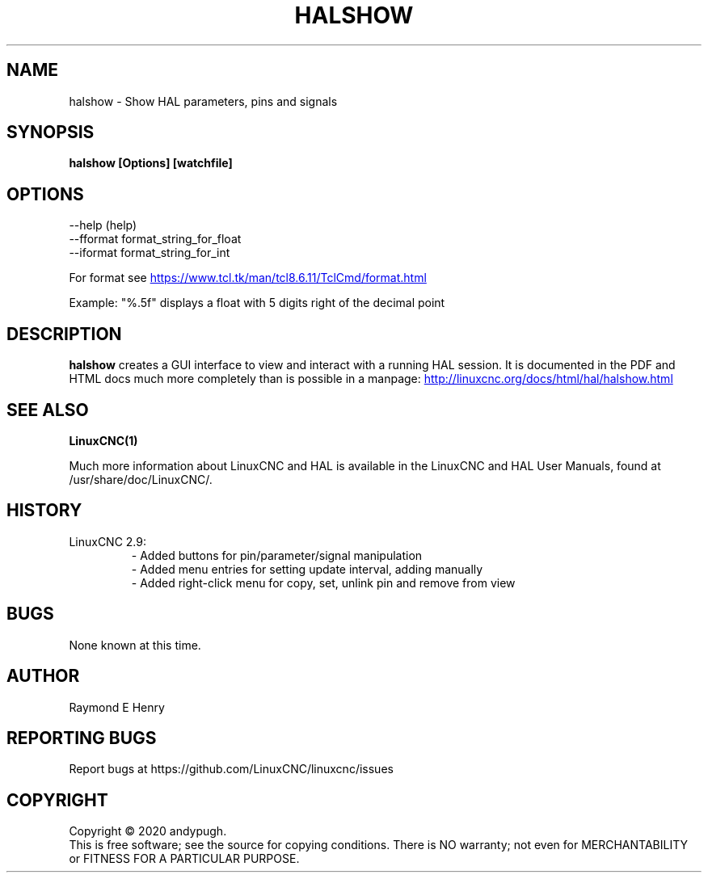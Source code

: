 .\" Copyright (c) 2020 andypugh
.\"
.\" This is free documentation; you can redistribute it and/or
.\" modify it under the terms of the GNU General Public License as
.\" published by the Free Software Foundation; either version 2 of
.\" the License, or (at your option) any later version.
.\"
.\" The GNU General Public License's references to "object code"
.\" and "executables" are to be interpreted as the output of any
.\" document formatting or typesetting system, including
.\" intermediate and printed output.
.\"
.\" This manual is distributed in the hope that it will be useful,
.\" but WITHOUT ANY WARRANTY; without even the implied warranty of
.\" MERCHANTABILITY or FITNESS FOR A PARTICULAR PURPOSE.  See the
.\" GNU General Public License for more details.
.\"
.\" You should have received a copy of the GNU General Public
.\" License along with this manual; if not, write to the Free
.\" Software Foundation, Inc., 51 Franklin Street, Fifth Floor, Boston, MA 02110-1301,
.\" USA.
.\"
.\"
.\"
.TH HALSHOW "1"  "2020-08-26" "LinuxCNC Documentation" "The Enhanced Machine Controller"
.SH NAME
halshow \- Show HAL parameters, pins and signals
.SH SYNOPSIS
.B halshow [Options] [watchfile]

.SH OPTIONS
           --help    (help)
           --fformat format_string_for_float
           --iformat format_string_for_int

For format see 
.UR https://www.tcl.tk/man/tcl8.6.11/TclCmd/format.html
.UE

Example: 
"%.5f" displays a float with 5 digits right of the decimal point
.SH DESCRIPTION
\fBhalshow\fR creates a GUI interface to view and interact with a running
HAL session. 
It is documented in the PDF and HTML docs much more completely than is
possible in a manpage:
.UR http://linuxcnc.org/docs/html/hal/halshow.html
.UE

.SH "SEE ALSO"
\fBLinuxCNC(1)\fR

Much more information about LinuxCNC and HAL is available in the LinuxCNC
and HAL User Manuals, found at /usr/share/doc/LinuxCNC/.

.SH HISTORY
.TP
LinuxCNC 2.9:
\- Added buttons for pin/parameter/signal manipulation
.br
\- Added menu entries for setting update interval, adding manually
.br
\- Added right-click menu for copy, set, unlink pin and remove from view

.SH BUGS
None known at this time. 
.PP
.SH AUTHOR
Raymond E Henry
.SH REPORTING BUGS
Report bugs at https://github.com/LinuxCNC/linuxcnc/issues
.SH COPYRIGHT
Copyright \(co 2020 andypugh.
.br
This is free software; see the source for copying conditions.  There is NO
warranty; not even for MERCHANTABILITY or FITNESS FOR A PARTICULAR PURPOSE.
